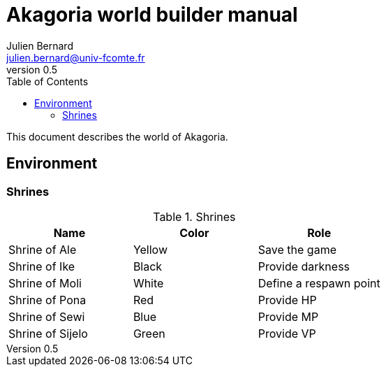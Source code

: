 = Akagoria world builder manual
Julien Bernard <julien.bernard@univ-fcomte.fr>
v0.5
:toc:
:homepage: https://akagoria.github.io/
:stem: latexmath
:source-highlighter: coderay
:xrefstyle: full

This document describes the world of Akagoria.

== Environment

=== Shrines

.Shrines
|===
| Name | Color | Role

| Shrine of Ale | Yellow | Save the game

| Shrine of Ike | Black | Provide darkness

| Shrine of Moli | White | Define a respawn point

| Shrine of Pona | Red | Provide HP

| Shrine of Sewi | Blue | Provide MP

| Shrine of Sijelo | Green | Provide VP
|===


